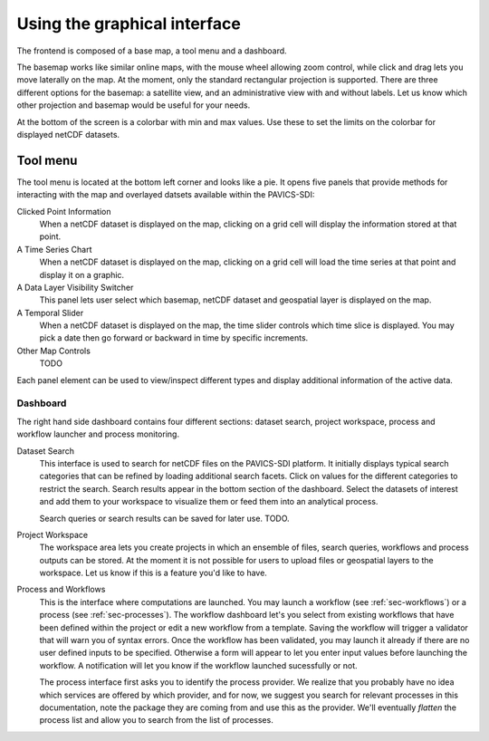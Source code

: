 Using the graphical interface
=============================

The frontend is composed of a base map, a tool menu and a dashboard.


The basemap works like similar online maps, with the mouse wheel allowing zoom control, while click and drag lets you move laterally on the map. At the moment, only the standard rectangular projection is supported. There are three different options for the basemap: a satellite view, and an administrative view with and without labels. Let us know which other projection and basemap would be useful for your needs.

At the bottom of the screen is a colorbar with min and max values. Use these to set the limits on the colorbar for displayed netCDF datasets.

Tool menu
~~~~~~~~~
The tool menu is located at the bottom left corner and looks like a pie. It opens five panels that provide methods for interacting with the map and overlayed datsets available within the PAVICS-SDI:

Clicked Point Information
   When a netCDF dataset is displayed on the map, clicking on a grid cell will display the information stored at that point.

A Time Series Chart
   When a netCDF dataset is displayed on the map, clicking on a grid cell will load the time series at that point and display it on a graphic.

A Data Layer Visibility Switcher
   This panel lets user select which basemap, netCDF dataset and geospatial layer is displayed on the map.

A Temporal Slider
   When a netCDF dataset is displayed on the map, the time slider controls which time slice is displayed. You may pick a date then go forward or backward in time by specific increments.

Other Map Controls
   TODO


Each panel element can be used to view/inspect different types and display additional information of the active data.


..
    Example
    ~~~~~~~

    For an example of a climate analysis process using the PAVICS-frontend, see this short :download:`hands-on video <images/PAVICS_process.mp4>`.


Dashboard
---------
The right hand side dashboard contains four different sections: dataset search, project workspace, process and workflow launcher and process monitoring.

Dataset Search
   This interface is used to search for netCDF files on the PAVICS-SDI platform. It initially displays typical search categories that can be refined by loading additional search facets. Click on values for the different categories to restrict the search. Search results appear in the bottom section of the dashboard. Select the datasets of interest and add them to your workspace to visualize them or feed them into an analytical process.

   Search queries or search results can be saved for later use. TODO.

Project Workspace
   The workspace area lets you create projects in which an ensemble of files, search queries, workflows and process outputs can be stored. At the moment it is not possible for users to upload files or geospatial layers to the workspace. Let us know if this is a feature you'd like to have.

Process and Workflows
   This is the interface where computations are launched. You may launch a workflow (see :ref:`sec-workflows`) or a process (see :ref:`sec-processes`). The workflow dashboard let's you select from existing workflows that have been defined within the project or edit a new workflow from a template. Saving the workflow will trigger a validator that will warn you of syntax errors. Once the workflow has been validated, you may launch it already if there are no user defined inputs to be specified. Otherwise a form will appear to let you enter input values before launching the workflow. A notification will let you know if the workflow launched sucessfully or not.

   The process interface first asks you to identify the process provider. We realize that you probably have no idea which services are offered by which provider, and for now, we suggest you search for relevant processes in this documentation, note the package they are coming from and use this as the provider. We'll eventually *flatten* the process list and allow you to search from the list of processes.



